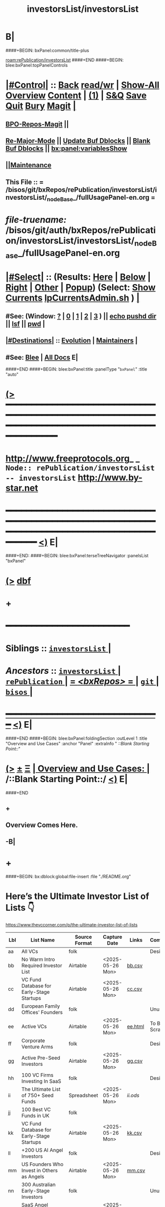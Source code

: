 * B|
####+BEGIN: bxPanel:common/title-plus
#+title: investorsList/investorsList
#+roam_tags: branch
#+roam_key: rePublication/investorsList/investorsList
[[roam:rePublication/investorsList]]
####+END
####+BEGIN: blee:bxPanel:topPanelControls
*  [[elisp:(org-cycle)][|#Control|]] :: [[elisp:(blee:bnsm:menu-back)][Back]] [[elisp:(toggle-read-only)][read/wr]] | [[elisp:(show-all)][Show-All]]  [[elisp:(org-shifttab)][Overview]]  [[elisp:(progn (org-shifttab) (org-content))][Content]] | [[elisp:(delete-other-windows)][(1)]] | [[elisp:(progn (save-buffer) (kill-buffer))][S&Q]] [[elisp:(save-buffer)][Save]] [[elisp:(kill-buffer)][Quit]] [[elisp:(bury-buffer)][Bury]]  [[elisp:(magit)][Magit]]  [[elisp:(org-cycle)][| ]]
**  [[elisp:(bap:magit:bisos:current-bpo-repos/visit)][BPO-Repos-Magit]] ||
**  [[elisp:(blee:buf:re-major-mode)][Re-Major-Mode]] ||  [[elisp:(org-dblock-update-buffer-bx)][Update Buf Dblocks]] || [[elisp:(org-dblock-bx-blank-buffer)][Blank Buf Dblocks]] || [[elisp:(bx:panel:variablesShow)][bx:panel:variablesShow]]
**  [[elisp:(blee:menu-sel:comeega:maintenance:popupMenu)][||Maintenance]]
**  This File :: *= /bisos/git/bxRepos/rePublication/investorsList/investorsList/_nodeBase_/fullUsagePanel-en.org =*
* /file-truename:/  /bisos/git/auth/bxRepos/rePublication/investorsList/investorsList/_nodeBase_/fullUsagePanel-en.org
*  [[elisp:(org-cycle)][|#Select|]]  :: (Results: [[elisp:(blee:bnsm:results-here)][Here]] | [[elisp:(blee:bnsm:results-split-below)][Below]] | [[elisp:(blee:bnsm:results-split-right)][Right]] | [[elisp:(blee:bnsm:results-other)][Other]] | [[elisp:(blee:bnsm:results-popup)][Popup]]) (Select:  [[elisp:(lsip-local-run-command "lpCurrentsAdmin.sh -i currentsGetThenShow")][Show Currents]]  [[elisp:(lsip-local-run-command "lpCurrentsAdmin.sh")][lpCurrentsAdmin.sh]] ) [[elisp:(org-cycle)][| ]]
**  #See:  (Window: [[elisp:(blee:bnsm:results-window-show)][?]] | [[elisp:(blee:bnsm:results-window-set 0)][0]] | [[elisp:(blee:bnsm:results-window-set 1)][1]] | [[elisp:(blee:bnsm:results-window-set 2)][2]] | [[elisp:(blee:bnsm:results-window-set 3)][3]] ) || [[elisp:(lsip-local-run-command-here "echo pushd dest")][echo pushd dir]] || [[elisp:(lsip-local-run-command-here "lsf")][lsf]] || [[elisp:(lsip-local-run-command-here "pwd")][pwd]] |
**  [[elisp:(org-cycle)][|#Destinations|]] :: [[Evolution]] | [[Maintainers]]  [[elisp:(org-cycle)][| ]]
**  #See:  [[elisp:(bx:bnsm:top:panel-blee)][Blee]] | [[elisp:(bx:bnsm:top:panel-listOfDocs)][All Docs]]  E|
####+END
####+BEGIN: blee:bxPanel:title :panelType "=bxPanel=" :title "auto"
* [[elisp:(show-all)][(>]] ━━━━━━━━━━━━━━━━━━━━━━━━━━━━━━━━━━━━━━━━━━━━━━━━━━━━━━━━━━━━━━━━━━━━━━━━━━━━━━━━━━━━━━━━━━━━━━━━━
*   [[img-link:file:/bisos/blee/env/images/fpfByStarElipseTop-50.png][http://www.freeprotocols.org]]_ _   ~Node:: rePublication/investorsList -- investorsList~   [[img-link:file:/bisos/blee/env/images/fpfByStarElipseBottom-50.png][http://www.by-star.net]]
* ━━━━━━━━━━━━━━━━━━━━━━━━━━━━━━━━━━━━━━━━━━━━━━━━━━━━━━━━━━━━━━━━━━━━━━━━━━━━━━━━━━━━━━━━━━━━━  [[elisp:(org-shifttab)][<)]] E|
####+END:
####+BEGIN: blee:bxPanel:terseTreeNavigator :panelsList "bxPanel"
* [[elisp:(show-all)][(>]] [[elisp:(describe-function 'org-dblock-write:blee:bxPanel:terseTreeNavigator)][dbf]]
* +
*                                        *━━━━━━━━━━━━━━━━━━━━━━━━*
*   *Siblings*   :: [[elisp:(blee:bnsm:panel-goto "/bisos/git/bxRepos/rePublication/investorsList/investorsList/_nodeBase_")][ =investorsList= ]] *|*
*   /Ancestors/  :: [[elisp:(dired "//bisos/git/bxRepos/rePublication/investorsList")][ ~investorsList~ ]] *|* [[elisp:(dired "//bisos/git/bxRepos/rePublication")][ ~rePublication~ ]] *|* [[elisp:(blee:bnsm:panel-goto "//bisos/git/bxRepos/_nodeBase_")][ = /<bxRepos>/ = ]] *|* [[elisp:(dired "//bisos/git")][ ~git~ ]] *|* [[elisp:(dired "//bisos")][ ~bisos~ ]] *|*
*                                   _━━━━━━━━━━━━━━━━━━━━━━━━━━━━━━_                          [[elisp:(org-shifttab)][<)]] E|
####+END
####+BEGIN: blee:bxPanel:foldingSection :outLevel 1 :title "Overview and Use Cases" :anchor "Panel" :extraInfo "  /::Blank Starting Point::/"
* [[elisp:(show-all)][(>]]  _[[elisp:(blee:menu-sel:outline:popupMenu)][±]]_  _[[elisp:(blee:menu-sel:navigation:popupMenu)][Ξ]]_       [[elisp:(outline-show-subtree+toggle)][| *Overview and Use Cases:* |]] <<Panel>>   /::Blank Starting Point::/  [[elisp:(org-shifttab)][<)]] E|
####+END
** +
** Overview Comes Here.
** -B|
* +
####+BEGIN: bx:dblock:global:file-insert :file "./README.org"

* Here’s the Ultimate Investor List of Lists 👇

https://www.thevccorner.com/p/the-ultimate-investor-list-of-lists

|-----+----------------------------------------------------------+---------------+------------------+---------+---------------|
| Lbl | List Name                                                | Source Format | Capture Date     | Links   | Comments      |
|-----+----------------------------------------------------------+---------------+------------------+---------+---------------|
|-----+----------------------------------------------------------+---------------+------------------+---------+---------------|
| aa  | All VCs                                                  | folk          |                  |         | Desired       |
|-----+----------------------------------------------------------+---------------+------------------+---------+---------------|
| bb  | No Warm Intro Required Investor List                     | Airtable      | <2025-05-26 Mon> | [[file:data/bb.csv][bb.csv]]  |               |
|-----+----------------------------------------------------------+---------------+------------------+---------+---------------|
| cc  | VC Fund Database for Early-Stage Startups                | Airtable      | <2025-05-26 Mon> | [[file:data/earlyStage.csv][cc.csv]]  |               |
|-----+----------------------------------------------------------+---------------+------------------+---------+---------------|
| dd  | European Family Offices' Founders                        | folk          |                  |         | Unused        |
|-----+----------------------------------------------------------+---------------+------------------+---------+---------------|
| ee  | Active VCs                                               | Airtable      | <2025-05-26 Mon> | [[file:data/ee.html][ee.html]] | To Be Scraped |
|-----+----------------------------------------------------------+---------------+------------------+---------+---------------|
| ff  | Corporate Venture Arms                                   | folk          |                  |         | Desired       |
|-----+----------------------------------------------------------+---------------+------------------+---------+---------------|
| gg  | Active Pre-Seed Investors                                | Airtable      | <2025-05-26 Mon> | [[file:data/preSeed.csv][gg.csv]]  |               |
|-----+----------------------------------------------------------+---------------+------------------+---------+---------------|
| hh  | 100 VC Firms Investing In SaaS                           | folk          |                  |         | Desired       |
|-----+----------------------------------------------------------+---------------+------------------+---------+---------------|
| ii  | The Ultimate List of 750+ Seed Funds                     | Spreadsheet   | <2025-05-26 Mon> | [[seedFund.ods][ii.ods]]  |               |
|-----+----------------------------------------------------------+---------------+------------------+---------+---------------|
| jj  | 100 Best VC Funds in UK                                  | folk          |                  |         |               |
|-----+----------------------------------------------------------+---------------+------------------+---------+---------------|
| kk  | VC Fund Database for Early-Stage Startups                | Airtable      | <2025-05-26 Mon> | [[file:data/startups.csv][kk.csv]]  |               |
|-----+----------------------------------------------------------+---------------+------------------+---------+---------------|
| ll  | +200 US AI Angel Investors                               | folk          |                  |         | Desired       |
|-----+----------------------------------------------------------+---------------+------------------+---------+---------------|
| mm  | US Founders Who Invest in Others as Angels               | Airtable      | <2025-05-26 Mon> | [[file:data/founders.csv][mm.csv]]  |               |
|-----+----------------------------------------------------------+---------------+------------------+---------+---------------|
| nn  | 300 Australian Early-Stage Investors                     | folk          |                  |         | Unused        |
|-----+----------------------------------------------------------+---------------+------------------+---------+---------------|
| oo  | SaaS Angel Investors (Globally)                          | Airtable      | <2025-05-26 Mon> | [[file:data/saas.csv][oo.csv]]  |               |
|-----+----------------------------------------------------------+---------------+------------------+---------+---------------|
| pp  | 350+ Most Active Angel Investors in USA                  | folk          |                  |         | Desired       |
|-----+----------------------------------------------------------+---------------+------------------+---------+---------------|
| qq  | List of Family Offices Investing Pre-Seed                | Airtable      | <2025-05-26 Mon> | [[file:data/familyOffices.csv][qq.csv]]  |               |
|-----+----------------------------------------------------------+---------------+------------------+---------+---------------|
| rr  | US Women Angels List                                     | Airtable      |                  |         | Unused        |
|-----+----------------------------------------------------------+---------------+------------------+---------+---------------|
| ss  | New VC Funds at / Below $200M in Size                    | Spreadsheet   | <2025-05-26 Mon> | [[file:data/newVcFunds.ods][ss.ods]]  |               |
|-----+----------------------------------------------------------+---------------+------------------+---------+---------------|
| tt  | Investors and Accelerators for Underrepresented Founders | Airtable      | <2025-05-26 Mon> | [[file:data/underrepresented.csv][tt.csv]]  |               |
|-----+----------------------------------------------------------+---------------+------------------+---------+---------------|
| uu  | Ultimate Climate Investor List                           | Web           |                  |         | Unused        |
|-----+----------------------------------------------------------+---------------+------------------+---------+---------------|
| vv  | FoodTech Investors List                                  | Airtable      |                  |         | Unused        |
|-----+----------------------------------------------------------+---------------+------------------+---------+---------------|
| xx  | Crypto Angel Investors                                   | Spreadsheet   | <2025-05-26 Mon> | [[file:data/crypto.ods][xx.ods]]  |               |
|-----+----------------------------------------------------------+---------------+------------------+---------+---------------|
| yy  | African Angel Investors                                  | Spreadsheet   | <2025-05-26 Mon> | [[file:data/africa.ods][yy.ods]]  | Unused        |
|-----+----------------------------------------------------------+---------------+------------------+---------+---------------|
| zz  | Angel Investors from Diverse Backgrounds                 | Airtable      | <2025-05-26 Mon> | [[file:data/diverse.csv][zz.csv]]  |               |
|-----+----------------------------------------------------------+---------------+------------------+---------+---------------|

####+END

* -B|
####+BEGIN: blee:bxPanel:separator :outLevel 1
* /[[elisp:(beginning-of-buffer)][|^]] [[elisp:(blee:menu-sel:navigation:popupMenu)][==]] [[elisp:(delete-other-windows)][|1]]/
####+END
####+BEGIN: blee:bxPanel:evolution
* [[elisp:(show-all)][(>]] [[elisp:(describe-function 'org-dblock-write:blee:bxPanel:evolution)][dbf]]
*                                   _━━━━━━━━━━━━━━━━━━━━━━━━━━━━━━_
* [[elisp:(show-all)][|n]]  _[[elisp:(blee:menu-sel:outline:popupMenu)][±]]_  _[[elisp:(blee:menu-sel:navigation:popupMenu)][Ξ]]_     [[elisp:(org-cycle)][| *Maintenance:* | ]]  [[elisp:(blee:menu-sel:agenda:popupMenu)][||Agenda]]  <<Evolution>>  [[elisp:(org-shifttab)][<)]] E|
####+END
####+BEGIN: blee:bxPanel:foldingSection :outLevel 2 :title "Notes, Ideas, Tasks, Agenda" :anchor "Tasks"
** [[elisp:(show-all)][(>]]  _[[elisp:(blee:menu-sel:outline:popupMenu)][±]]_  _[[elisp:(blee:menu-sel:navigation:popupMenu)][Ξ]]_       [[elisp:(outline-show-subtree+toggle)][| /Notes, Ideas, Tasks, Agenda:/ |]] <<Tasks>>   [[elisp:(org-shifttab)][<)]] E|
####+END
*** TODO Some Idea
####+BEGIN: blee:bxPanel:evolutionMaintainers
** [[elisp:(show-all)][(>]] [[elisp:(describe-function 'org-dblock-write:blee:bxPanel:evolutionMaintainers)][dbf]]
** [[elisp:(show-all)][|n]]  _[[elisp:(blee:menu-sel:outline:popupMenu)][±]]_  _[[elisp:(blee:menu-sel:navigation:popupMenu)][Ξ]]_       [[elisp:(org-cycle)][| /Bug Reports, Development Team:/ | ]]  <<Maintainers>>
***  Problem Report                       ::   [[elisp:(find-file "")][Send debbug Email]]
***  Maintainers                          ::   [[bbdb:Mohsen.*Banan]]  :: http://mohsen.1.banan.byname.net  E|
####+END
* B|
####+BEGIN: blee:bxPanel:footerPanelControls
* [[elisp:(show-all)][(>]] ━━━━━━━━━━━━━━━━━━━━━━━━━━━━━━━━━━━━━━━━━━━━━━━━━━━━━━━━━━━━━━━━━━━━━━━━━━━━━━━━━━━━━━━━━━━━━━━━━
* /Footer Controls/ ::  [[elisp:(blee:bnsm:menu-back)][Back]]  [[elisp:(toggle-read-only)][toggle-read-only]]  [[elisp:(show-all)][Show-All]]  [[elisp:(org-shifttab)][Cycle Glob Vis]]  [[elisp:(delete-other-windows)][1 Win]]  [[elisp:(save-buffer)][Save]]   [[elisp:(kill-buffer)][Quit]]  [[elisp:(org-shifttab)][<)]] E|
####+END
####+BEGIN: blee:bxPanel:footerOrgParams
* [[elisp:(show-all)][|n]]  _[[elisp:(blee:menu-sel:outline:popupMenu)][±]]_  _[[elisp:(blee:menu-sel:navigation:popupMenu)][Ξ]]_     [[elisp:(org-cycle)][| *= Org-Mode Local Params: =* | ]]
#+STARTUP: overview
#+STARTUP: lognotestate
#+STARTUP: inlineimages
#+SEQ_TODO: TODO WAITING DELEGATED | DONE DEFERRED CANCELLED
#+TAGS: @desk(d) @home(h) @work(w) @withInternet(i) @road(r) call(c) errand(e)
#+CATEGORY: N:investorsList

####+END
####+BEGIN: blee:bxPanel:footerEmacsParams :primMode "org-mode"
* [[elisp:(show-all)][|n]]  _[[elisp:(blee:menu-sel:outline:popupMenu)][±]]_  _[[elisp:(blee:menu-sel:navigation:popupMenu)][Ξ]]_     [[elisp:(org-cycle)][| *= Emacs Local Params: =* | ]]
# Local Variables:
# eval: (setq-local toc-org-max-depth 4)
# eval: (setq-local ~selectedSubject "noSubject")
# eval: (setq-local ~primaryMajorMode 'org-mode)
# eval: (setq-local ~blee:panelUpdater nil)
# eval: (setq-local ~blee:dblockEnabler nil)
# eval: (setq-local ~blee:dblockController "interactive")
# eval: (img-link-overlays)
# eval: (set-fill-column 115)
# eval: (blee:fill-column-indicator/enable)
# eval: (bx:load-file:ifOneExists "./panelActions.el")
# End:

####+END
